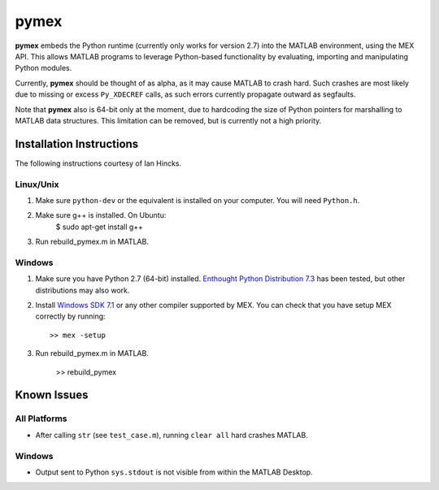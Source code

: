 =====
pymex
=====

**pymex** embeds the Python runtime (currently only works for version 2.7) into the MATLAB environment,
using the MEX API. This allows MATLAB programs to leverage Python-based functionality by evaluating,
importing and manipulating Python modules.

Currently, **pymex** should be thought of as alpha, as it may cause MATLAB to crash hard.
Such crashes are most likely due to missing or excess ``Py_XDECREF`` calls, as such errors
currently propagate outward as segfaults.

Note that **pymex** also is 64-bit only at the moment, due to hardcoding the size of Python pointers
for marshalling to MATLAB data structures. This limitation can be removed, but is currently not a
high priority.

Installation Instructions
-------------------------

The following instructions courtesy of Ian Hincks.

Linux/Unix
~~~~~~~~~~

1) Make sure ``python-dev`` or the equivalent is installed on your computer. You will need ``Python.h``.
2) Make sure g++ is installed. On Ubuntu:
    $ sudo apt-get install g++
3) Run rebuild_pymex.m in MATLAB. 

Windows
~~~~~~~

1) Make sure you have Python 2.7 (64-bit) installed. `Enthought Python
   Distribution 7.3`_ has been tested, but other distributions may also
   work.
2) Install `Windows SDK 7.1`_ or any other compiler supported by MEX.
   You can check that you have setup MEX correctly by running::

    >> mex -setup

3) Run rebuild_pymex.m in MATLAB.

    >> rebuild_pymex

Known Issues
------------

All Platforms
~~~~~~~~~~~~~

* After calling ``str`` (see ``test_case.m``), running ``clear all``
  hard crashes MATLAB.

Windows
~~~~~~~

* Output sent to Python ``sys.stdout`` is not visible from within the
  MATLAB Desktop.

.. _Enthought Python Distribution 7.3: https://www.enthought.com/
.. _Windows SDK 7.1: http://www.microsoft.com/en-us/download/details.aspx?id=8279